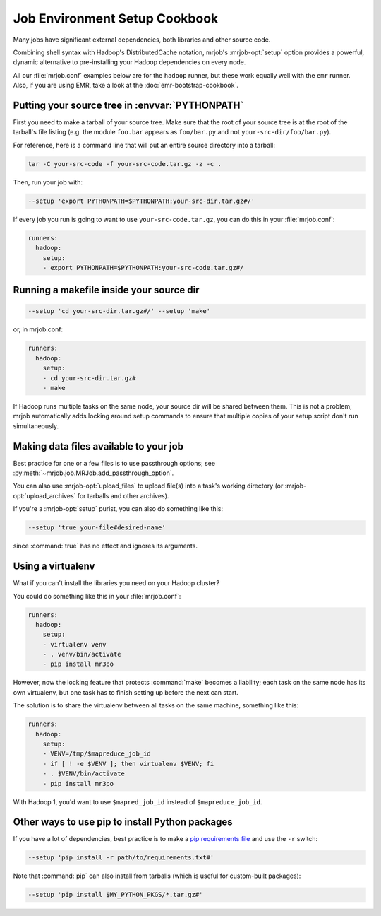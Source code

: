 Job Environment Setup Cookbook
==============================

Many jobs have significant external dependencies, both libraries and other
source code.

Combining shell syntax with Hadoop's DistributedCache notation, mrjob's
:mrjob-opt:`setup` option provides a powerful, dynamic alternative to
pre-installing your Hadoop dependencies on every node.

All our :file:`mrjob.conf` examples below are for the ``hadoop`` runner,
but these work equally well with the ``emr`` runner. Also, if you are using
EMR, take a look at the :doc:`emr-bootstrap-cookbook`.

.. _cookbook-src-tree-pythonpath:

Putting your source tree in :envvar:`PYTHONPATH`
------------------------------------------------

First you need to make a tarball of your source tree. Make sure that the root
of your source tree is at the root of the tarball's file listing (e.g. the
module ``foo.bar`` appears as ``foo/bar.py`` and not
``your-src-dir/foo/bar.py``).

For reference, here is a command line that will put an entire source directory
into a tarball:

.. code-block:: sh

    tar -C your-src-code -f your-src-code.tar.gz -z -c .

Then, run your job with:

.. code-block:: sh

    --setup 'export PYTHONPATH=$PYTHONPATH:your-src-dir.tar.gz#/'

If every job you run is going to want to use ``your-src-code.tar.gz``, you can do
this in your :file:`mrjob.conf`:

.. code-block:: yaml

    runners:
      hadoop:
        setup:
        - export PYTHONPATH=$PYTHONPATH:your-src-code.tar.gz#/

Running a makefile inside your source dir
-----------------------------------------

.. code-block:: sh

    --setup 'cd your-src-dir.tar.gz#/' --setup 'make'

or, in mrjob.conf:

.. code-block:: yaml

    runners:
      hadoop:
        setup:
        - cd your-src-dir.tar.gz#
        - make

If Hadoop runs multiple tasks on the same node, your source dir will be shared
between them. This is not a problem; mrjob automatically adds locking around
setup commands to ensure that multiple copies of your setup script don't
run simultaneously.

Making data files available to your job
---------------------------------------

Best practice for one or a few files is to use passthrough options; see
:py:meth:`~mrjob.job.MRJob.add_passthrough_option`.

You can also use :mrjob-opt:`upload_files` to upload file(s) into a task's
working directory (or :mrjob-opt:`upload_archives` for tarballs and other
archives).

If you're a :mrjob-opt:`setup` purist, you can also do something like this:

.. code-block:: sh

    --setup 'true your-file#desired-name'

since :command:`true` has no effect and ignores its arguments.

Using a virtualenv
------------------

What if you can't install the libraries you need on your Hadoop cluster?

You could do something like this in your :file:`mrjob.conf`:

.. code-block:: yaml

    runners:
      hadoop:
        setup:
        - virtualenv venv
        - . venv/bin/activate
        - pip install mr3po

However, now the locking feature that protects :command:`make` becomes a
liability; each task on the same node has its own virtualenv, but one task has
to finish setting up before the next can start.

The solution is to share the virtualenv between all tasks on the same
machine, something like this:

.. code-block:: yaml

    runners:
      hadoop:
        setup:
        - VENV=/tmp/$mapreduce_job_id
        - if [ ! -e $VENV ]; then virtualenv $VENV; fi
        - . $VENV/bin/activate
        - pip install mr3po

With Hadoop 1, you'd want to use ``$mapred_job_id`` instead of
``$mapreduce_job_id``.

Other ways to use pip to install Python packages
------------------------------------------------

If you have a lot of dependencies, best practice is to make a
`pip requirements file <http://www.pip-installer.org/en/latest/cookbook.html>`_
and use the ``-r`` switch:

.. code-block:: sh

    --setup 'pip install -r path/to/requirements.txt#'

Note that :command:`pip` can also install from tarballs (which is useful
for custom-built packages):

.. code-block:: sh

    --setup 'pip install $MY_PYTHON_PKGS/*.tar.gz#'
